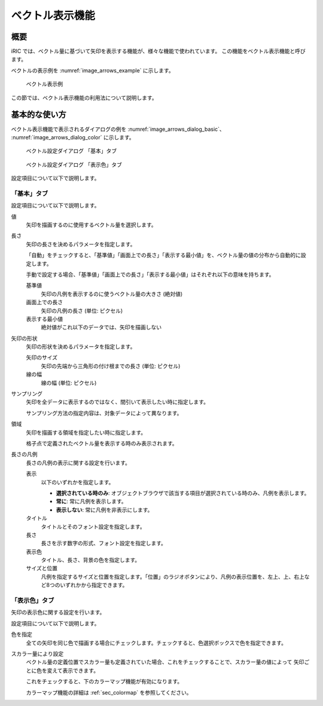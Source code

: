 .. _sec_arrows:

ベクトル表示機能
=======================

概要
------------

iRIC では、ベクトル量に基づいて矢印を表示する機能が、様々な機能で使われています。
この機能をベクトル表示機能と呼びます。

ベクトルの表示例を :numref:`image_arrows_example` に示します。

.. _image_arrows_example:

.. figure:: images/arrows_example.png
   :width: 240pt

   ベクトル表示例

この節では、ベクトル表示機能の利用法について説明します。

基本的な使い方
------------------

ベクトル表示機能で表示されるダイアログの例を :numref:`image_arrows_dialog_basic`、
:numref:`image_arrows_dialog_color` に示します。

.. _image_arrows_dialog_basic:

.. figure:: images/arrows_dialog_basic.png
   :width: 440pt

   ベクトル設定ダイアログ 「基本」タブ

.. _image_arrows_dialog_color:

.. figure:: images/arrows_dialog_color.png
   :width: 440pt

   ベクトル設定ダイアログ 「表示色」タブ

設定項目について以下で説明します。

「基本」タブ
~~~~~~~~~~~~~~~~~~~~

設定項目について以下で説明します。

値
   矢印を描画するのに使用するベクトル量を選択します。

長さ
   矢印の長さを決めるパラメータを指定します。
   
   「自動」をチェックすると、「基準値」「画面上での長さ」「表示する最小値」を、ベクトル量の値の分布から自動的に設定します。

   手動で設定する場合、「基準値」「画面上での長さ」「表示する最小値」はそれぞれ以下の意味を持ちます。

   基準値
      矢印の凡例を表示するのに使うベクトル量の大きさ (絶対値)
   
   画面上での長さ
      矢印の凡例の長さ (単位: ピクセル)

   表示する最小値
      絶対値がこれ以下のデータでは、矢印を描画しない

矢印の形状
   矢印の形状を決めるパラメータを指定します。

   矢印のサイズ
      矢印の先端から三角形の付け根までの長さ (単位: ピクセル)
   
   線の幅
      線の幅 (単位: ピクセル)

サンプリング
   矢印を全データに表示するのではなく、間引いて表示したい時に指定します。

   サンプリング方法の指定内容は、対象データによって異なります。

領域
   矢印を描画する領域を指定したい時に指定します。

   格子点で定義されたベクトル量を表示する時のみ表示されます。

長さの凡例
   長さの凡例の表示に関する設定を行います。

   表示
      以下のいずれかを指定します。

      * **選択されている時のみ**: オブジェクトブラウザで該当する項目が選択されている時のみ、凡例を表示します。
      * **常に**: 常に凡例を表示します。
      * **表示しない**: 常に凡例を非表示にします。
   
   タイトル
      タイトルとそのフォント設定を指定します。
   
   長さ
      長さを示す数字の形式、フォント設定を指定します。

   表示色
      タイトル、長さ、背景の色を指定します。
   
   サイズと位置
      凡例を指定するサイズと位置を指定します。「位置」のラジオボタンにより、凡例の表示位置を、左上、上、右上など8つのいずれかから指定できます。

「表示色」タブ
~~~~~~~~~~~~~~~~~~~~~~

矢印の表示色に関する設定を行います。

設定項目について以下で説明します。

色を指定
   全ての矢印を同じ色で描画する場合にチェックします。チェックすると、色選択ボックスで色を指定できます。

スカラー量により設定
   ベクトル量の定義位置でスカラー量も定義されていた場合、これをチェックすることで、スカラー量の値によって
   矢印ごとに色を変えて表示できます。

   これをチェックすると、下のカラーマップ機能が有効になります。

   カラーマップ機能の詳細は :ref:`sec_colormap` を参照してください。
